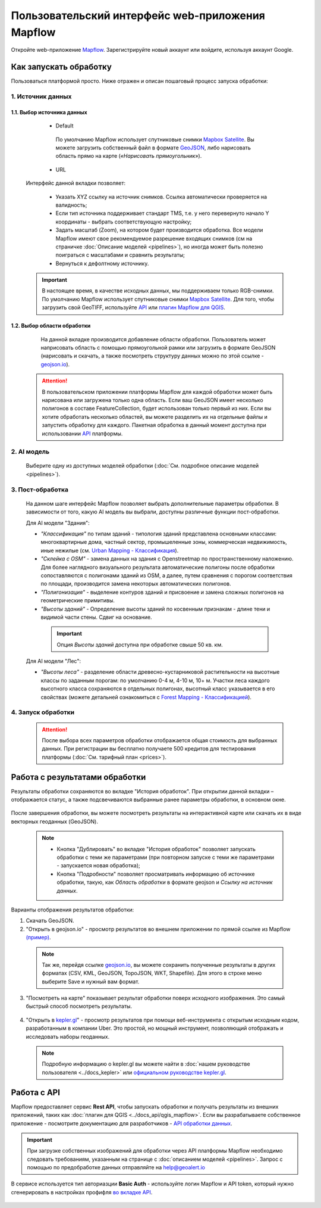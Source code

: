 
Пользовательский интерфейс web-приложения Mapflow 
===================================================

Откройте web-приложение `Mapflow <https://app.mapflow.ai>`_. Зарегистрируйте новый аккаунт или войдите, используя аккаунт Google.

Как запускать обработку 
------------------------

Пользоваться платформой просто. Ниже отражен и описан пошаговый процесс запуска обработки: 

.. figure:: _static/ui_flow_basic.png
  :alt: UI Mapflow – run flow
  :align: center
  :width: 15cm

1. Источник данных
^^^^^^^^^^^^^^^^^^^^^^^^^^^^^^^^^^^^^
   
1.1. Выбор источника данных
"""""""""""""""""""""""""""
   
   - Default

    По умолчанию Mapflow использует спутниковые снимки `Mapbox Satellite <https://mapbox.com/maps/s satellite>`_. Вы можете загрузить собственный файл в формате `GeoJSON <https://geojson.org>`_, либо нарисовать область прямо на карте (*«Нарисовать прямоугольник»*).

   - URL

  .. figure:: _static/select_custom_xyz.png
   :alt: Select custom XYZ
   :align: center
   :width: 9cm

  
  Интерфейс данной вкладки позволяет:

    * Указать XYZ ссылку на источник снимков. Ссылка автоматически проверяется на валидность;
    * Если тип источника поддерживает стандарт TMS, т.е. у него перевернуто начало Y координаты - выбрать соответствующую настройку;
    * Задать масштаб (Zoom), на котором будет производится обработка. Все модели Mapflow имеют свое рекомендуемое разрешение входящих снимков (см на страничке :doc:`Описание моделей <pipelines>`), но иногда может быть полезно поиграться с масштабами и сравнить результаты;
    * Вернуться к дефолтному источнику.

  .. important:: 
    В настоящее время, в качестве исходных данных, мы поддерживаем только RGB-снимки. По умолчанию Mapflow использует спутниковые снимки `Mapbox Satellite <https://mapbox.com/maps/satellite>`_. Для того, чтобы загрузить свой GeoTIFF, используйте `API <../docs_api/processing_api>`_ или 
    `плагин Mapflow для QGIS <../docs_api/qgis_mapflow>`_.


1.2. Выбор области обработки
""""""""""""""""""""""""""""

  .. figure:: _static/ui_map_select_source.png
   :alt: Select custom XYZ
   :align: center
   :width: 15cm

  На данной вкладке производится добавление области обработки. Пользователь может наприсовать область с помощью прямоугольной рамки или загрузить в формате GeoJSON (нарисовать и скачать, а также посмотреть структуру данных можно по этой ссылке - `geojson.io <http://geojson.io/>`_). 

 .. attention:: 
  В пользовательском приложении платформы Mapflow для каждой обработки может быть нарисована или загружена только одна область. Если ваш GeoJSON имеет несколько полигонов в составе FeatureCollection, будет использован только первый из них. Если вы хотите обработать несколько областей, вы можете разделить их на отдельные файлы и запустить обработку для каждого. Пакетная обработка в данный момент доступна при использовании `API <../docs_api/processing_api>`_ платформы.

  
2. AI модель
^^^^^^^^^^^^
 Выберите одну из доступных моделей обработки (:doc:`См. подробное описание моделей <pipelines>`).


3. Пост-обработка
^^^^^^^^^^^^^^^^^

 На данном шаге интерфейс Mapflow позволяет выбрать дополнительные параметры обработки. В зависимости от того, какую AI модель вы выбрали, доступны различные функции пост-обработки.
 
 Для AI модели "Здания": 
 
 * *"Классификация"* по типам зданий - типология зданий представлена основными классами: многоквартирные дома, частный сектор, промышеленные зоны, коммерческая недвижимость, иные нежилые (см. `Urban Mapping - Классификация <../docs_um/classes>`_).
 
 * *"Склейка с OSM"* - замена данных на здания с Openstreetmap по пространственному наложению. Для более наглядного визуального результата автоматические полигоны после обработки сопоставляются с полигонами зданий из OSM, а далее, путем сравнения с порогом соответствия по площади, производится замена некоторых автоматических полигонов.
 
 * *"Полигонизация"* - выделение контуров зданий и присвоение и замена сложных полигонов на геометрические примитивы.

 * *"Высоты зданий"* - Определение высоты зданий по косвенным признакам - длине тени и видимой части стены. Сдвиг на основание.

  .. important::
   Опция *Высоты зданий* доступна при обработке свыше 50 кв. км.

 Для AI модели "Лес": 
  
 * *"Высоты леса"* - разделение области древесно-кустарниковой растительности на высотные классы по заданным порогам: по умолчанию 0-4 м, 4-10 м, 10+ м. Участки леса каждого высотного класса сохраняются в отдельных полигонах, высотный класс указывается в его свойствах (можете детальней ознакомиться с `Forest Mapping - Классификацией <https://ru.docs.mapflow.ai/docs_forest/classes.html>`_).

4. Запуск обработки
^^^^^^^^^^^^^^^^^^^^^^

 .. attention::
  После выбора всех параметров обработки отображается общая стоимость для выбранных данных. При регистрации вы бесплатно получаете 500 кредитов для тестирования платформы (:doc:`См. тарифный план <prices>`).


Работа с результатами обработки
--------------------------------

Результаты обработки сохраняются во вкладке "История обработок". 
При открытии данной вкладки – отображается статус, а также подсвечиваются выбранные ранее параметры обработки, в основном окне.

 .. figure:: _static/preview_button.png
   :alt: Preview results
   :align: center
   :width: 9cm

После завершения обработки, вы можете посмотреть результаты на интерактивной карте или скачать их в виде векторных геоданных (GeoJSON).

 .. note::
  - Кнопка "Дублировать" во вкладке "История обработок" позволяет запускать обработки с теми же параметрами (при повторном запуске с теми же параметрами - запускается новая обработка);
  - Кнопка "Подробности" позволяет просматривать информацию об источнике обработки, такую, как *Область обработки* в формате geojson и *Cсылку на источник данных*.

Варианты отображения результатов обработки:

1. Скачать GeoJSON.

2. "Открыть в geojson.io" - просмотр результатов во внешнем приложении по прямой ссылке из Mapflow `(пример) <http://geojson.io/#data=data:application/json,%7B%22type%22%3A%20%22Polygon%22%2C%20%22coordinates%22%3A%20%5B%20%5B%20%5B%2037.490057513654946%2C%2055.923029653520395%20%5D%2C%20%5B%2037.490057513654946%2C%2055.949815087874605%20%5D%2C%20%5B%2037.543082024840288%2C%2055.949815087874605%20%5D%2C%20%5B%2037.543082024840288%2C%2055.923029653520395%20%5D%2C%20%5B%2037.490057513654946%2C%2055.923029653520395%20%5D%20%5D%20%5D%7D>`_.  

 .. note:: 
  Так же, перейдя ссылке `geojson.io <http://geojson.io/#data=data:application/json,%7B%22type%22%3A%20%22Polygon%22%2C%20%22coordinates%22%3A%20%5B%20%5B%20%5B%2037.490057513654946%2C%2055.923029653520395%20%5D%2C%20%5B%2037.490057513654946%2C%2055.949815087874605%20%5D%2C%20%5B%2037.543082024840288%2C%2055.949815087874605%20%5D%2C%20%5B%2037.543082024840288%2C%2055.923029653520395%20%5D%2C%20%5B%2037.490057513654946%2C%2055.923029653520395%20%5D%20%5D%20%5D%7D>`_, вы можете сохранить полученные результаты в других форматах (CSV, KML, GeoJSON, TopoJSON, WKT, Shapefile). Для этого в строке меню выберите Save и нужный вам формат.

 .. figure:: _static/geojson.io.png
  :alt: Preview map
  :align: center
  :width: 15cm

3. "Посмотреть на карте" показывает результат обработки поверх исходного изображения. Это самый быстрый способ посмотреть результаты.

 .. figure:: _static/preview_map.png
  :alt: Preview map
  :align: center
  :width: 15cm

4. "Открыть в `kepler.gl <https://kepler.geoalert.io/>`_" - просмотр результатов при помощи веб-инструмента с открытым исходным кодом, разработанным в компании Uber. Это простой, но мощный инструмент, позволяющий отображать и исследовать наборы геоданных.

 .. figure:: _static/kepler_gl.png
  :alt: Preview map
  :align: center
  :width: 15cm

 .. note:: 
  Подробную информацию о kepler.gl вы можете найти в :doc:`нашем руководстве пользователя <../docs_kepler>` или `официальном руководстве kepler.gl <https://docs.kepler.gl/docs/user-guides/j-get-started>`_.

Работа с API
------------

Mapflow предоставляет сервис **Rest API**, чтобы запускать обработки и получать результаты из внешних приложений, таких как :doc:`плагин для QGIS <../docs_api/qgis_mapflow>`.
Если вы разрабатываете собственное приложение - посмотрите документацию для разработчиков - `API обработки данных <https://ru.docs.mapflow.ai/docs_api/processing_api.html>`_.

.. important::
  При загрузке собственных изображений для обработки через API   платформы Mapflow необходимо следовать требованиям, указанным на странице с :doc:`описанием моделей <pipelines>`. Запрос с помощью по предобработке данных отправляйте на help@geoalert.io

В сервисе используется тип авториазции **Basic Auth** - используйте логин Mapflow и API token, который нужно сгенерировать в настройках профифля `во вкладке API <https://app.mapflow.ai/account/api>`_. 

 .. figure:: _static/api_tab.png
   :alt: API tab
   :align: center
   :width: 15cm


